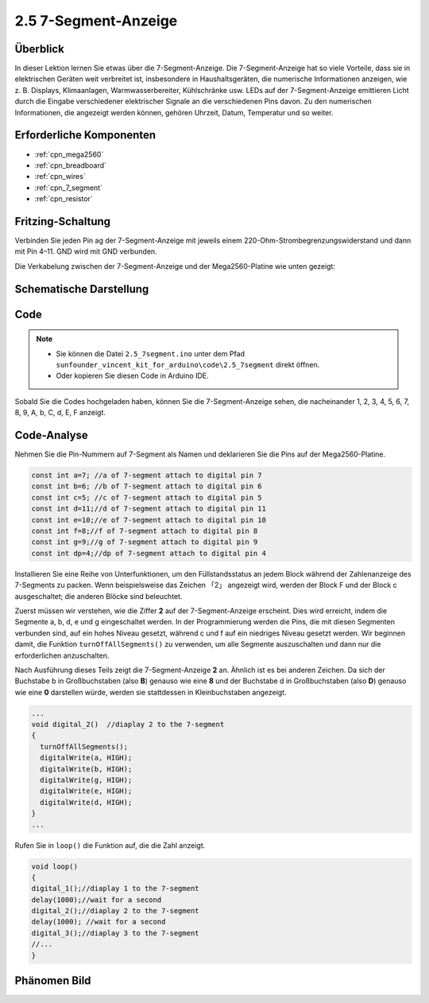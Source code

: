 .. _ar_7_segment:

2.5 7-Segment-Anzeige
======================

Überblick
-----------

In dieser Lektion lernen Sie etwas über die 7-Segment-Anzeige. Die 7-Segment-Anzeige hat so viele Vorteile, dass sie in elektrischen Geräten weit verbreitet ist, insbesondere in Haushaltsgeräten, die numerische Informationen anzeigen, wie z. B. Displays, Klimaanlagen, Warmwasserbereiter, Kühlschränke usw. LEDs auf der 7-Segment-Anzeige emittieren Licht durch die Eingabe verschiedener elektrischer Signale an die verschiedenen Pins davon. Zu den numerischen Informationen, die angezeigt werden können, gehören Uhrzeit, Datum, Temperatur und so weiter.

Erforderliche Komponenten
-----------------------------

.. image:: img/list_2.5.png

* :ref:`cpn_mega2560`
* :ref:`cpn_breadboard`
* :ref:`cpn_wires`
* :ref:`cpn_7_segment`
* :ref:`cpn_resistor`

Fritzing-Schaltung
---------------------

.. image:: img/image429.png

Verbinden Sie jeden Pin ag der 7-Segment-Anzeige mit jeweils einem 220-Ohm-Strombegrenzungswiderstand und dann mit Pin 4–11. GND wird mit GND verbunden.

Die Verkabelung zwischen der 7-Segment-Anzeige und der Mega2560-Platine wie unten gezeigt:

.. image:: img/image430.png

Schematische Darstellung
---------------------------------------

.. image:: img/image431.png

Code
----

.. note::

    * Sie können die Datei ``2.5_7segment.ino`` unter dem Pfad ``sunfounder_vincent_kit_for_arduino\code\2.5_7segment`` direkt öffnen.
    * Oder kopieren Sie diesen Code in Arduino IDE. 

.. raw:: html

    <iframe src=https://create.arduino.cc/editor/sunfounder01/c8b782c0-162e-447a-8406-c32a1378cc59/preview?embed style="height:510px;width:100%;margin:10px 0" frameborder=0></iframe>

Sobald Sie die Codes hochgeladen haben, können Sie die 7-Segment-Anzeige sehen, die nacheinander 1, 2, 3, 4, 5, 6, 7, 8, 9, A, b, C, d, E, F anzeigt.

Code-Analyse
-------------

Nehmen Sie die Pin-Nummern auf 7-Segment als Namen und deklarieren Sie die Pins auf der Mega2560-Platine.

.. code-block:: arduino

    const int a=7; //a of 7-segment attach to digital pin 7
    const int b=6; //b of 7-segment attach to digital pin 6
    const int c=5; //c of 7-segment attach to digital pin 5
    const int d=11;//d of 7-segment attach to digital pin 11
    const int e=10;//e of 7-segment attach to digital pin 10
    const int f=8;//f of 7-segment attach to digital pin 8
    const int g=9;//g of 7-segment attach to digital pin 9
    const int dp=4;//dp of 7-segment attach to digital pin 4

Installieren Sie eine Reihe von Unterfunktionen, um den Füllstandsstatus an jedem Block während der Zahlenanzeige des 7-Segments zu packen. Wenn beispielsweise das Zeichen 「2」 angezeigt wird, werden der Block F und der Block c ausgeschaltet; die anderen Blöcke sind beleuchtet.

.. image:: img/image89.jpeg

Zuerst müssen wir verstehen, wie die Ziffer **2** auf der 7-Segment-Anzeige erscheint. Dies wird erreicht, indem die Segmente a, b, d, e und g eingeschaltet werden. In der Programmierung werden die Pins, die mit diesen Segmenten verbunden sind, auf ein hohes Niveau gesetzt, während c und f auf ein niedriges Niveau gesetzt werden. Wir beginnen damit, die Funktion ``turnOffAllSegments()`` zu verwenden, um alle Segmente auszuschalten und dann nur die erforderlichen anzuschalten.

Nach Ausführung dieses Teils zeigt die 7-Segment-Anzeige **2** an. Ähnlich ist es bei anderen Zeichen. Da sich der Buchstabe b in Großbuchstaben (also **B**) genauso wie eine **8** und der Buchstabe d in Großbuchstaben (also **D**) genauso wie eine **0** darstellen würde, werden sie stattdessen in Kleinbuchstaben angezeigt.

.. code-block:: arduino

   ...
   void digital_2()  //diaplay 2 to the 7-segment
   {
     turnOffAllSegments();
     digitalWrite(a, HIGH);
     digitalWrite(b, HIGH);
     digitalWrite(g, HIGH);
     digitalWrite(e, HIGH);
     digitalWrite(d, HIGH);
   }
   ... 

Rufen Sie in ``loop()`` die Funktion auf, die die Zahl anzeigt.

.. code-block:: arduino

    void loop()
    {
    digital_1();//diaplay 1 to the 7-segment
    delay(1000);//wait for a second
    digital_2();//diaplay 2 to the 7-segment
    delay(1000); //wait for a second
    digital_3();//diaplay 3 to the 7-segment
    //... 
    }

Phänomen Bild
------------------

.. image:: img/image90.jpeg
